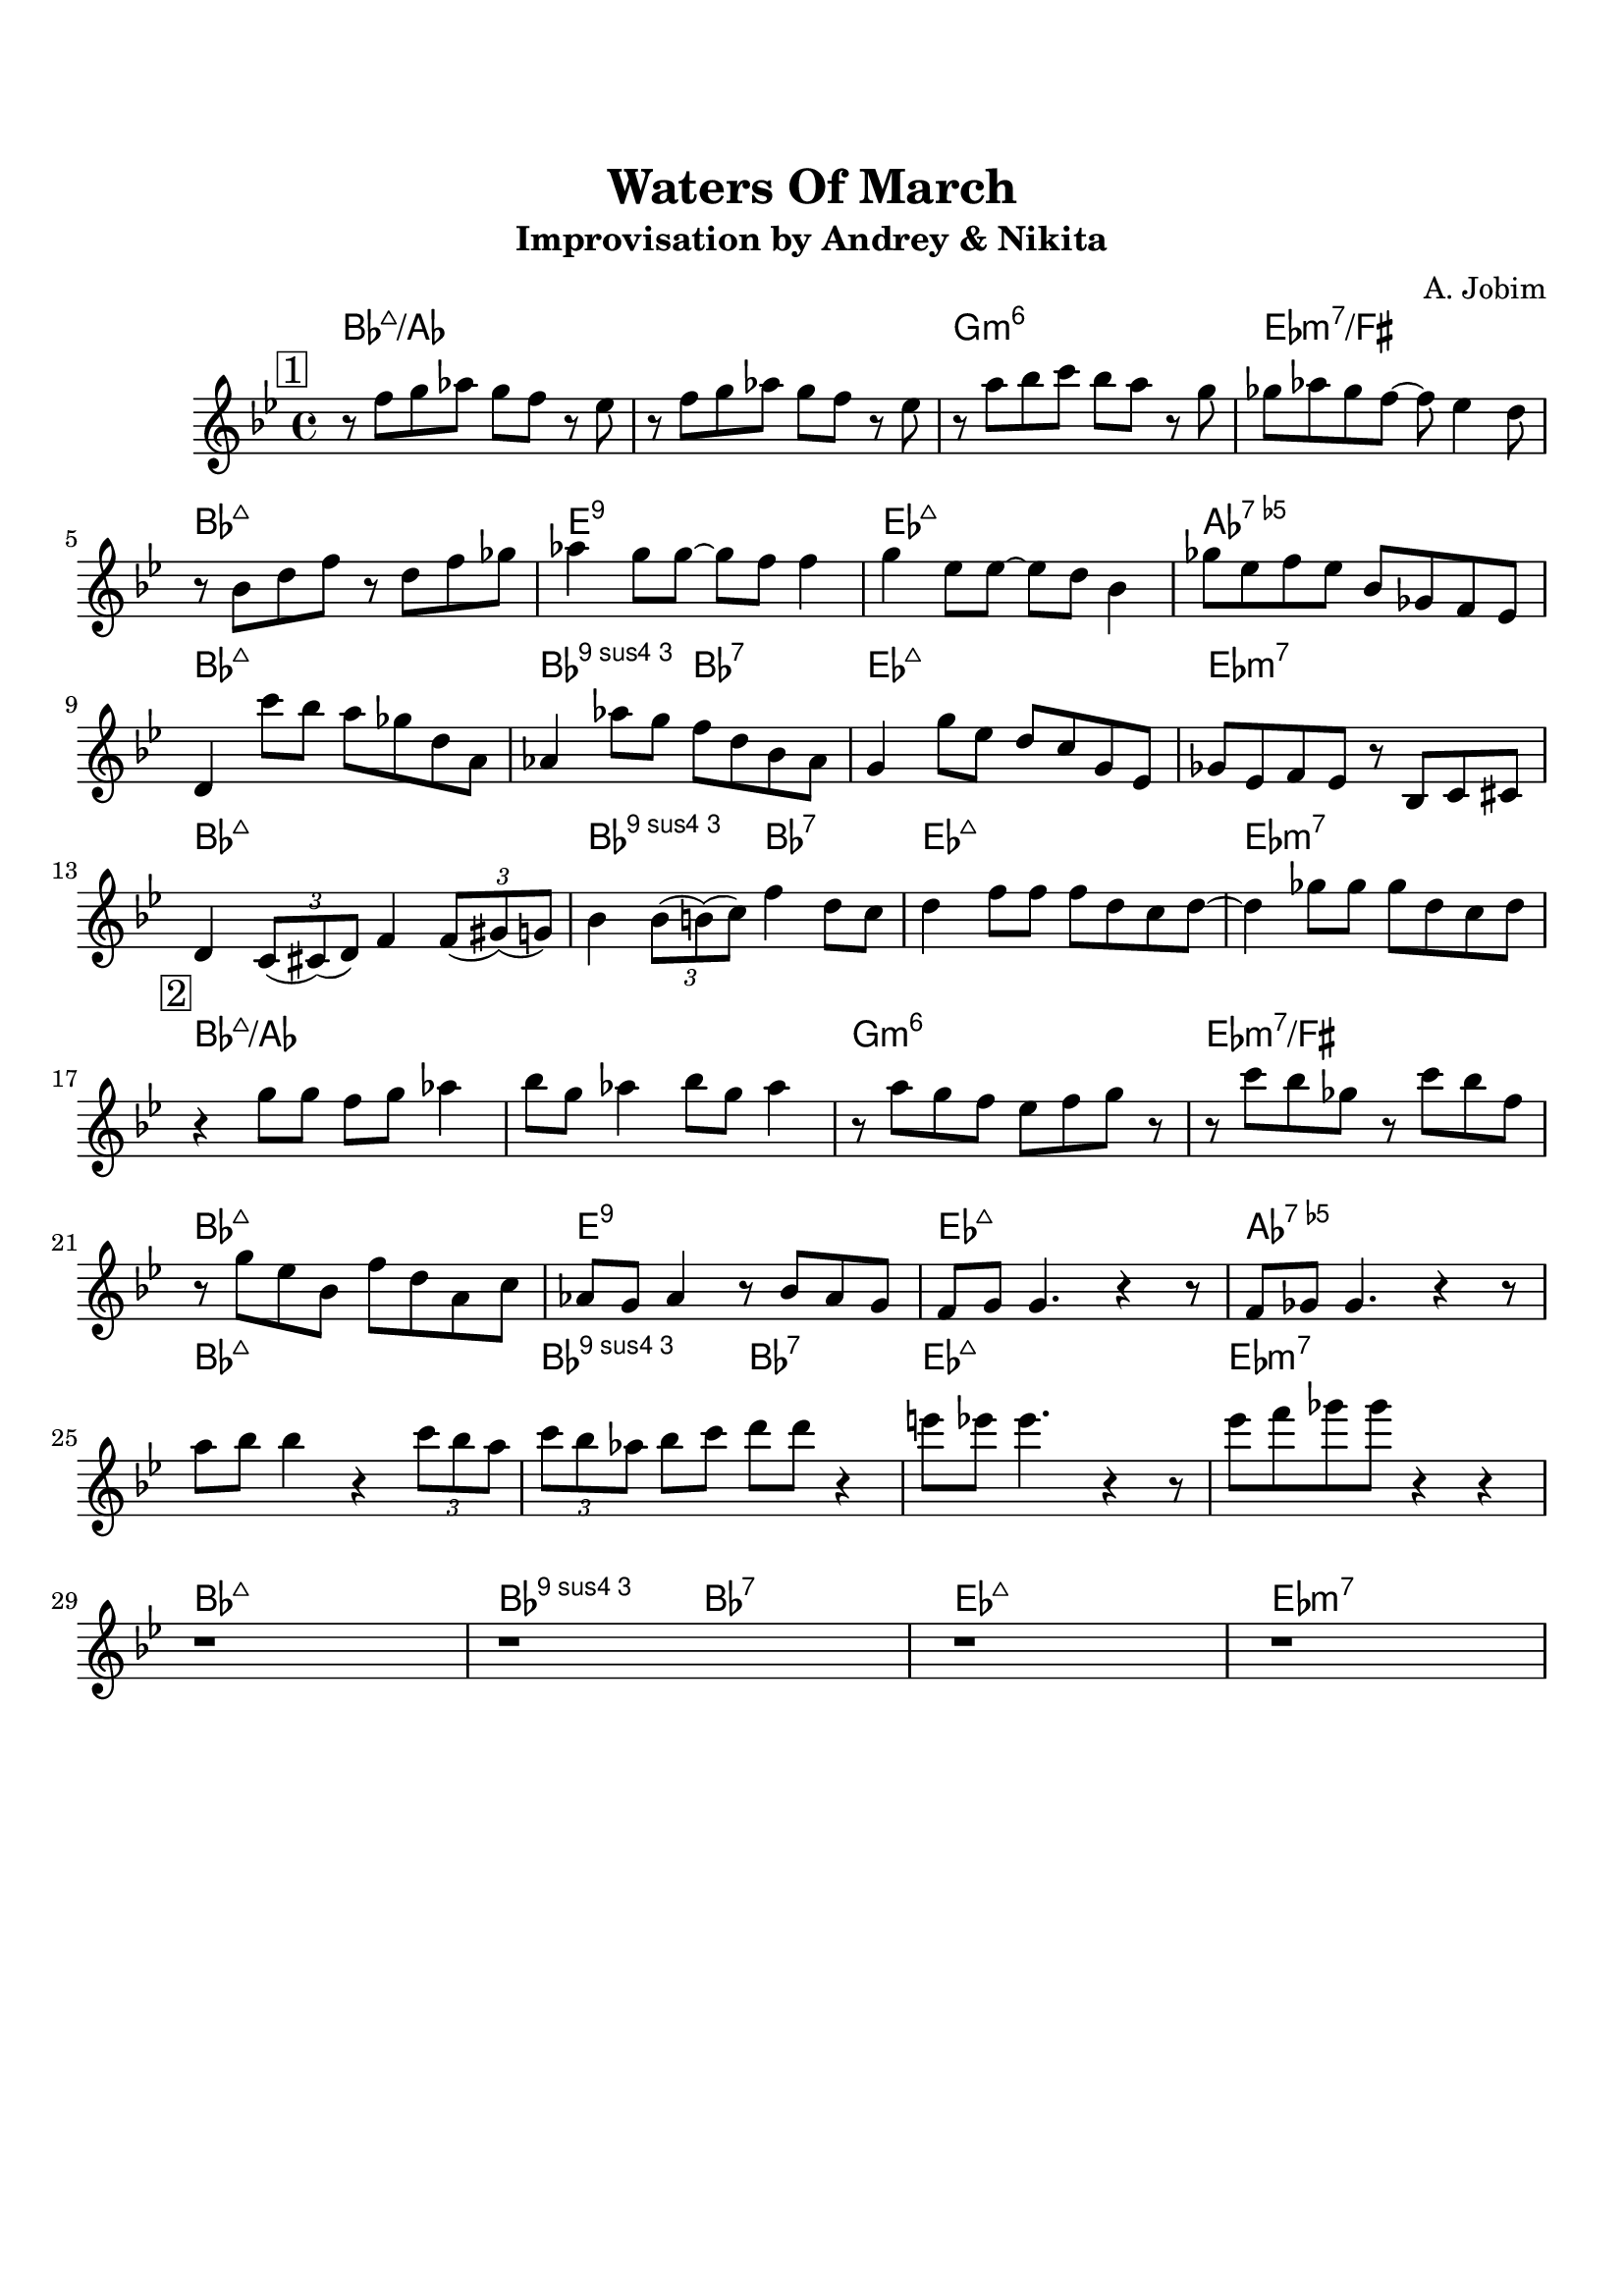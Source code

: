 \version "2.18.2"

\paper {
  top-margin    = 2\cm
  bottom-margin = 2\cm
}

\header {
    title = "Waters Of March"
    subtitle = "Improvisation by Andrey & Nikita"
    composer = "A. Jobim"
    tagline = ""  % removed
}


empty = {
  r1 r r r \break
}


solo = \relative c'' {
  \clef treble
  \key bes \major

  \set fingeringOrientations = #'(down)
  \set stringNumberOrientations = #'(up)
  \override Fingering #'staff-padding = #'()


\mark \markup {\box 1}
  r8 f g aes g f r8 ees |
  r8 f g aes g f r8 ees |
  r8 a bes c bes a r8 g |
  ges aes ges f~ f ees4 d8 |

\break
  r8 bes d f r8 d f ges |
  aes4 g8 g~ g f f4 |
  g4 ees8 ees~ ees d bes4 |
  ges'8 ees f ees bes ges f ees | 
  
\break
  d4 c''8 bes a ges d a |
  aes4 aes'8 g f d bes aes |
  g4 g'8 ees d c g ees |
  ges ees f ees r8 bes c cis |

\break
  d4 \times 2/3 {c8 (cis) (d)} f4 \times 2/3 {f8 (gis) (g)} |
  bes4 \times 2/3 {bes8 (b) (c)} f4 d8 c |
  d4 f8 f f d c d~ |
  d4 ges8 ges ges d c d |

% Solo
\mark \markup {\box 2}
\break
  r4 g8 g f g aes4 |  
  bes8 g aes4 bes8 g aes4 |
  r8 a g f ees f g r8 |
  r8 c bes ges r8 c bes f | 
  
\break
  r8 g ees bes f' d a c |
  aes8 g aes4 r8 bes8 aes g |  
  f8 g g4. r4 r8 |
  f8 ges ges4. r4 r8 |

\break
  a'8 bes bes4 r4 \times 2/3 {c8 bes a} |
  \times 2/3 {c8 bes aes} bes8 c d d r4 |
  e8 ees ees4. r4 r8 |
  ees8 f ges ges r4 r4 | 

\break
\empty

} % end theme

harmony = \chordmode {
  bes1:maj/aes bes:maj/aes g:m6 ees:m7/fis
  bes1:maj e:9 ees:maj aes:7.5-
  bes1:maj bes2:9.4 bes:7 ees1:maj ees:m7
  bes1:maj bes2:9.4 bes:7 ees1:maj ees:m7
} % end harmony


\score {
  <<
    \new ChordNames {
      \set chordChanges = ##t
      \time 4/4
      \harmony
      \harmony 
    }
    \new Staff {
      \set Staff.midiInstrument = #"electric guitar (jazz)"
      \time 4/4
      \solo
    }

  >>

  \layout {}
  \midi {\tempo 4 = 90}
}